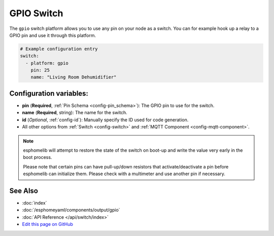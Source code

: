GPIO Switch
===========

.. seo::
    :description: Instructions for setting up GPIO pin switches in esphomelib that control GPIO outputs.
    :image: pin.svg

The ``gpio`` switch platform allows you to use any pin on your node as a
switch. You can for example hook up a relay to a GPIO pin and use it
through this platform.

.. figure:: images/gpio-ui.png
    :align: center
    :width: 80.0%

.. code:: yaml

    # Example configuration entry
    switch:
      - platform: gpio
        pin: 25
        name: "Living Room Dehumidifier"

Configuration variables:
------------------------

- **pin** (**Required**, :ref:`Pin Schema <config-pin_schema>`): The
  GPIO pin to use for the switch.
- **name** (**Required**, string): The name for the switch.
- **id** (*Optional*, :ref:`config-id`): Manually specify the ID used for code generation.
- All other options from :ref:`Switch <config-switch>` and :ref:`MQTT Component <config-mqtt-component>`.

.. note::

    esphomelib will attempt to restore the state of the switch on boot-up and write the value
    very early in the boot process.

    Please note that certain pins can have pull-up/down resistors that activate/deactivate a pin before
    esphomelib can initialize them. Please check with a multimeter and use another pin if necessary.

See Also
--------

- :doc:`index`
- :doc:`/esphomeyaml/components/output/gpio`
- :doc:`API Reference </api/switch/index>`
- `Edit this page on GitHub <https://github.com/OttoWinter/esphomedocs/blob/current/esphomeyaml/components/switch/gpio.rst>`__

.. disqus::
